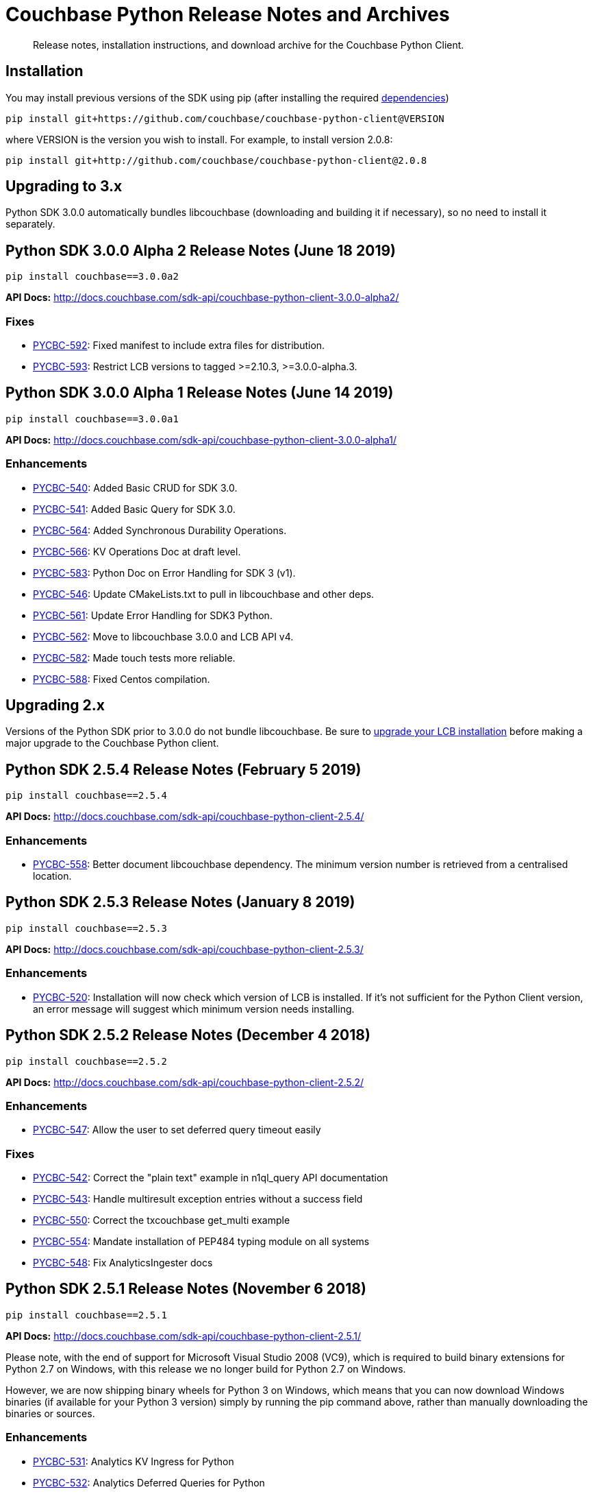 = Couchbase Python Release Notes and Archives
:navtitle: Release Notes
:page-partial:
:page-topic-type: project-doc
:page-aliases: ROOT:relnotes-python-sdk,ROOT:downolad-links,ROOT:release-notes

[abstract]
Release notes, installation instructions, and download archive for the Couchbase Python Client.

// include::start-using-sdk.adoc[tag=prep]

// include::start-using-sdk.adoc[tag=install]

== Installation

You may install previous versions of the SDK using pip (after installing the required xref:start-using-sdk.adoc[dependencies])

[source,bash]
----
pip install git+https://github.com/couchbase/couchbase-python-client@VERSION
----

where VERSION is the version you wish to install. For example, to
install version 2.0.8:

[source,bash]
----
pip install git+http://github.com/couchbase/couchbase-python-client@2.0.8
----

== Upgrading to 3.x

Python SDK 3.0.0 automatically bundles libcouchbase (downloading and building it if necessary),
 so no need to install it separately.

== Python SDK 3.0.0 Alpha 2 Release Notes (June 18 2019)

[source,bash]
----
pip install couchbase==3.0.0a2
----

*API Docs:* http://docs.couchbase.com/sdk-api/couchbase-python-client-3.0.0-alpha2/

=== Fixes

* https://issues.couchbase.com/browse/PYCBC-592[PYCBC-592]: 
Fixed manifest to include extra files for distribution.

* https://issues.couchbase.com/browse/PYCBC-593[PYCBC-593]: 
Restrict LCB versions to tagged &gt;=2.10.3, &gt;=3.0.0-alpha.3.

== Python SDK 3.0.0 Alpha 1 Release Notes (June 14 2019)

[source,bash]
----
pip install couchbase==3.0.0a1
----

*API Docs:* http://docs.couchbase.com/sdk-api/couchbase-python-client-3.0.0-alpha1/

=== Enhancements

* https://issues.couchbase.com/browse/PYCBC-540[PYCBC-540]:
Added Basic CRUD for SDK 3.0.

* https://issues.couchbase.com/browse/PYCBC-541[PYCBC-541]:
Added Basic Query for SDK 3.0.

* https://issues.couchbase.com/browse/PYCBC-564[PYCBC-564]:
Added Synchronous Durability Operations.

* https://issues.couchbase.com/browse/PYCBC-566[PYCBC-566]:
KV Operations Doc at draft level.

* https://issues.couchbase.com/browse/PYCBC-583[PYCBC-583]:
Python Doc on Error Handling for SDK 3 (v1).

* https://issues.couchbase.com/browse/PYCBC-546[PYCBC-546]:
Update CMakeLists.txt to pull in libcouchbase and other deps.

* https://issues.couchbase.com/browse/PYCBC-561[PYCBC-561]:
Update Error Handling for SDK3 Python.

* https://issues.couchbase.com/browse/PYCBC-562[PYCBC-562]:
Move to libcouchbase 3.0.0 and LCB API v4.

* https://issues.couchbase.com/browse/PYCBC-582[PYCBC-582]:
Made touch tests more reliable.

* https://issues.couchbase.com/browse/PYCBC-588[PYCBC-588]:
Fixed Centos compilation.

== Upgrading 2.x

Versions of the Python SDK prior to 3.0.0 do not bundle libcouchbase.
Be sure to xref:c-sdk::relnotes-c-sdk.adoc[upgrade your LCB installation] before making a major upgrade to the Couchbase Python client.


== Python SDK 2.5.4 Release Notes (February 5 2019)

[source,bash]
----
pip install couchbase==2.5.4
----

*API Docs:* http://docs.couchbase.com/sdk-api/couchbase-python-client-2.5.4/

=== Enhancements

* https://issues.couchbase.com/browse/PYCBC-558[PYCBC-558]:         
Better document libcouchbase dependency. The minimum version number is retrieved from a centralised location.

== Python SDK 2.5.3 Release Notes (January 8 2019)

[source,bash]
----
pip install couchbase==2.5.3
----

*API Docs:* http://docs.couchbase.com/sdk-api/couchbase-python-client-2.5.3/

=== Enhancements

* https://issues.couchbase.com/browse/PYCBC-520[PYCBC-520]:
Installation will now check which version of LCB is installed. If it's not sufficient for the Python Client version, an error message will suggest which minimum version needs installing.

== Python SDK 2.5.2 Release Notes (December 4 2018)

[source,bash]
----
pip install couchbase==2.5.2
----

*API Docs:* http://docs.couchbase.com/sdk-api/couchbase-python-client-2.5.2/

=== Enhancements

* https://issues.couchbase.com/browse/PYCBC-547[PYCBC-547]:
Allow the user to set deferred query timeout easily

=== Fixes

* https://issues.couchbase.com/browse/PYCBC-542[PYCBC-542]:
Correct the "plain text" example in n1ql_query API documentation

* https://issues.couchbase.com/browse/PYCBC-543[PYCBC-543]:
Handle multiresult exception entries without a success field

* https://issues.couchbase.com/browse/PYCBC-550[PYCBC-550]:
Correct the txcouchbase get_multi example

* https://issues.couchbase.com/browse/PYCBC-554[PYCBC-554]:
Mandate installation of PEP484 typing module on all systems

* https://issues.couchbase.com/browse/PYCBC-548[PYCBC-548]:
Fix AnalyticsIngester docs

== Python SDK 2.5.1 Release Notes (November 6 2018)

[source,bash]
----
pip install couchbase==2.5.1
----

*API Docs:* http://docs.couchbase.com/sdk-api/couchbase-python-client-2.5.1/

Please note, with the end of support for Microsoft Visual Studio 2008 (VC9), which is required to build
binary extensions for Python 2.7 on Windows, with this release we no longer build for Python 2.7 on Windows.

However, we are now shipping binary wheels for Python 3 on Windows, which means that you can now download Windows
binaries (if available for your Python 3 version) simply by running the pip command above, rather than manually downloading the binaries or sources.

=== Enhancements

* https://issues.couchbase.com/browse/PYCBC-531[PYCBC-531]:
Analytics KV Ingress for Python

* https://issues.couchbase.com/browse/PYCBC-532[PYCBC-532]:
Analytics Deferred Queries for Python

* https://issues.couchbase.com/browse/PYCBC-493[PYCBC-493]:
Add alternate name/alternate port config support

* https://issues.couchbase.com/browse/PYCBC-515[PYCBC-515]:
Reject unsupported Python versions in setup.py

* https://issues.couchbase.com/browse/PYCBC-535[PYCBC-535]:
Support Python 3.7 Async Interface

== Python SDK 2.5.0 Release Notes (October 2 2018)

[source,bash]
----
pip install git+http://github.com/couchbase/couchbase-python-client@2.5.0
----

*API Docs:* http://docs.couchbase.com/sdk-api/couchbase-python-client-2.5.0/

=== Enhancements

* https://issues.couchbase.com/browse/PYCBC-523[PYCBC-523]:
add parameterized query support for analytics

* https://issues.couchbase.com/browse/PYCBC-524[PYCBC-524]:
Update Analytics support for beta

* https://issues.couchbase.com/browse/PYCBC-526[PYCBC-526]:
Add N1QL query metrics option and server results

=== Fixes

* https://issues.couchbase.com/browse/PYCBC-528[PYCBC-528]:
Handle keyless exceptions in multiresult

== Python SDK 2.4.2 Release Notes (September 7 2018)

[source,bash]
----
pip install git+http://github.com/couchbase/couchbase-python-client@2.4.2
----

*API Docs:* http://docs.couchbase.com/sdk-api/couchbase-python-client-2.4.2/

=== Enhancements

* https://issues.couchbase.com/browse/PYCBC-521[PYCBC-521] -
Enable tracing by default

=== Fixes

* https://issues.couchbase.com/browse/PYCBC-522[PYCBC-522] - 
Fix remaining lost spans
* https://issues.couchbase.com/browse/PYCBC-525[PYCBC-525] -
Remove libxml2-python3 from dev_requirements.txt

== Python SDK 2.4.1 Release Notes (August 17 2018)

[source,bash]
----
pip install git+http://github.com/couchbase/couchbase-python-client@2.4.1
----

*API Docs:* http://docs.couchbase.com/sdk-api/couchbase-python-client-2.4.1/

Due to a known issue [PYCBC-522]: In this release, Response Time Observability and tracing are available, but off by default due to tracing contexts being lost in some instances.

This may be enabled with "enable_tracing=true" on the connection string, and is likely suitable for most applications.  
Once resolved, it will be enabled by default in a future 2.4 release.  

=== Enhancements

* https://issues.couchbase.com/browse/PYCBC-504[PYCBC-504] - 
In python 3.7 'async' is a keyword. The package 'couchbase.async' have to be renamed

=== Fixes

* https://issues.couchbase.com/browse/PYCBC-499[PYCBC-499] -
Admin user_upsert with external type results in error due to
password field being sent
* https://issues.couchbase.com/browse/PYCBC-507[PYCBC-507] -
overhead too high with tracing enabled

//

* https://issues.couchbase.com/browse/PYCBC-505[PYCBC-505] -
Future-proof handling of tag strings
* https://issues.couchbase.com/browse/PYCBC-511[PYCBC-511] - Fix
lost tracing spans
* https://issues.couchbase.com/browse/PYCBC-518[PYCBC-518] -
Further lost span fixes

== Python SDK 2.4.0 Release Notes (July 4 2018)

[source,bash]
----
pip install git+http://github.com/couchbase/couchbase-python-client@2.4.0
----

*API Docs:* http://docs.couchbase.com/sdk-api/couchbase-python-client-2.4.0/

Due to a known issue [PYCBC-507]: In this release, Response Time
Observability and tracing are available, but off by default owing to an
unacceptable level of overhead in the SDK and libcouchbase.

This may be enabled with "enable_tracing=true" on the connection
string,and is likely suitable for most applications.  Once resolved, it
will be enabled by default in a future 2.4 release.  

=== Enhancements

* https://issues.couchbase.com/browse/PYCBC-439[PYCBC-439] -
Support FTS queries in Async wrappers
* https://issues.couchbase.com/browse/PYCBC-500[PYCBC-500] - Use
common error and exceptions with FLE
* https://issues.couchbase.com/browse/PYCBC-503[PYCBC-503] -
Update Travis APT source to use up-to-date libcouchbase
* https://issues.couchbase.com/browse/PYCBC-482[PYCBC-482] - add
tracing context to timeout response

=== Fixes

* https://issues.couchbase.com/browse/PYCBC-485[PYCBC-485] -
missing threshold logging tracer output with simple test
* https://issues.couchbase.com/browse/PYCBC-487[PYCBC-487] - No
support for CertAuthenticator
* https://issues.couchbase.com/browse/PYCBC-488[PYCBC-488] -
Cert auth does not raise mixed mode errors with cert and auth
* https://issues.couchbase.com/browse/PYCBC-489[PYCBC-489] -
Cert auth and open bucket with password do not raise error

//

* https://issues.couchbase.com/browse/PYCBC-496[PYCBC-496] -
cluster_manager() method causes a crash
* https://issues.couchbase.com/browse/PYCBC-506[PYCBC-506] -
Disable tracing unless specified in connection string
* https://issues.couchbase.com/browse/PYCBC-502[PYCBC-502] - Fix
ImportError in preliminary analytics support
* https://issues.couchbase.com/browse/PYCBC-508[PYCBC-508] - Fix
Windows compilation problems
* https://issues.couchbase.com/browse/PYCBC-509[PYCBC-509] -
Support official 'desc' keyword for FTS Sort

== Python SDK 2.4.0-beta2 Release Notes (June 5 2018)

[source,bash]
----
pip install git+http://github.com/couchbase/couchbase-python-client@2.4.0-beta2
----

*API Docs:* http://docs.couchbase.com/sdk-api/couchbase-python-client-2.4.0b2/

=== Enhancements

//

* https://issues.couchbase.com/browse/PYCBC-481[PYCBC-481] -
Field encryption packaging/distribution change
* https://issues.couchbase.com/browse/PYCBC-486[PYCBC-486] -
Document Threshold Logger parameters
* https://issues.couchbase.com/browse/PYCBC-490[PYCBC-490] -
Interpolate printf-style logging input to logging function using
vsnprintf
* https://issues.couchbase.com/browse/PYCBC-492[PYCBC-492] -
Update Travis configuration to reflect supported platforms
* https://issues.couchbase.com/browse/PYCBC-494[PYCBC-494] -
Support get_key_id method for Crypto V1

=== Fixes

* https://issues.couchbase.com/browse/PYCBC-491[PYCBC-491] -
Crash when only Threshold Tracer is enabled, not parent tracer

== Python SDK 2.4.0-beta Release Notes (May 16 2018)

[source,bash]
----
pip install git+http://github.com/couchbase/couchbase-python-client@2.4.0-beta
----

*API Docs:* http://docs.couchbase.com/sdk-api/couchbase-python-client-2.4.0-beta/

=== Enhancements

* https://issues.couchbase.com/browse/PYCBC-452[PYCBC-452] -
Implement Log Redaction
* https://issues.couchbase.com/browse/PYCBC-465[PYCBC-465] - Add
Snappy Compression Feature
* https://issues.couchbase.com/browse/PYCBC-468[PYCBC-468] - Add
encrypted field support to Python SDK
* https://issues.couchbase.com/browse/PYCBC-469[PYCBC-469] -
Field Encryption, Asymmetric Key Support
* https://issues.couchbase.com/browse/PYCBC-474[PYCBC-474] - Add
Profile N1QL Query Parameter
* https://issues.couchbase.com/browse/PYCBC-464[PYCBC-464] -
Tracing Server Duration, Zombie Responses

== Python SDK 2.3.5 Release Notes (May 1 2018)

[source,bash]
----
pip install git+http://github.com/couchbase/couchbase-python-client@2.3.5
----

*API Docs:* http://docs.couchbase.com/sdk-api/couchbase-python-client-2.3.5

=== Fixes

* https://issues.couchbase.com/browse/PYCBC-477[PYCBC-477] -
PrefixQuery causes error with unicode characters
* https://issues.couchbase.com/browse/PYCBC-472[PYCBC-472] -
Evaluate/merge "TypeError: _assign_kwargs() got an unexpected
keyword argument ' PR

== Python SDK 2.4.0a2 Release Notes (April 13 2018)

[source,bash]
----
pip install git+http://github.com/couchbase/couchbase-python-client@2.4.0-dp2
----

This is an Alpha developer preview of operation duration observability
(also known as tracing). 

You will need to follow the instructions here on GitHub to install this
feature:

https://github.com/couchbase/couchbase-python-client/blob/master/README.rst

*API Docs:* http://docs.couchbase.com/sdk-api/couchbase-python-client-2.4.0a2

=== Enhancements

* https://issues.couchbase.com/browse/PYCBC-460[PYCBC-460] -
Per-Operation Tracing
* https://issues.couchbase.com/browse/PYCBC-462[PYCBC-462] -
Operation Tracing Phase 1

== Python SDK 2.4.0a1 Release Notes (February 26 2018)

[source,bash]
----
pip install git+http://github.com/couchbase/couchbase-python-client@2.4.0a1
----

This is an Alpha developer preview of log redaction and compression.

*API Docs:* http://docs.couchbase.com/sdk-api/couchbase-python-client-2.4.0a1

=== Enhancements

* https://issues.couchbase.com/browse/PYCBC-452[PYCBC-452] -
Implement Log Redaction
* https://issues.couchbase.com/browse/PYCBC-465[PYCBC-465] - Add
Snappy Compression Feature

== Python SDK 2.3.4 Release Notes (February 14 2018)

[source,bash]
----
pip install git+http://github.com/couchbase/couchbase-python-client@2.3.4
----

*API Docs:* http://docs.couchbase.com/sdk-api/couchbase-python-client-2.3.4

=== Enhancements

* https://issues.couchbase.com/browse/PYCBC-451[PYCBC-451] -
Python SDK Documentation could use example of upsert involving JSON
text

=== Fixes

* https://issues.couchbase.com/browse/PYCBC-455[PYCBC-455] -
Test/fix compilation on MacOS High Sierra

//

* https://issues.couchbase.com/browse/PYCBC-458[PYCBC-458] -
Clang and Python warnings during installation of Python SDK 2.3.2
* https://issues.couchbase.com/browse/PYCBC-463[PYCBC-463] -
TXIoEvent errors out application upon connection loss

== Python SDK 2.3.3 Release Notes (January 12 2018)

[source,bash]
----
pip install git+http://github.com/couchbase/couchbase-python-client@2.3.3
----

*API Docs:* http://docs.couchbase.com/sdk-api/couchbase-python-client-2.3.3

=== Enhancements

* https://issues.couchbase.com/browse/PYCBC-412[PYCBC-412] - add
health check function into lcb check
* https://issues.couchbase.com/browse/PYCBC-453[PYCBC-453] -
Implement Certificate Authentication
* https://issues.couchbase.com/browse/PYCBC-451[PYCBC-451] -
Python SDK Documentation could use example of upsert involving JSON
text

== Python SDK 2.3.2 Release Notes (December 7 2017)

[source,bash]
----
pip install git+http://github.com/couchbase/couchbase-python-client@2.3.2
----

*API Docs:* http://docs.couchbase.com/sdk-api/couchbase-python-client-2.3.2

=== Enhancements

* https://issues.couchbase.com/browse/PYCBC-445[PYCBC-445] -
Implement/test support for KV with homogenous IPv6

=== Fixes

* https://issues.couchbase.com/browse/PYCBC-450[PYCBC-450] -
N1QL Consistency documentation say default is 'none' should be
'not_bounded'

== Python SDK 2.3.1 Release Notes (November 8 2017)

[source,bash]
----
pip install git+http://github.com/couchbase/couchbase-python-client@2.3.1
----

*API Docs:* http://docs.couchbase.com/sdk-api/couchbase-python-client-2.3.1

=== Enhancements

//

* https://issues.couchbase.com/browse/PYCBC-419[PYCBC-419] -
Fast fail View queries for Ephemeral buckets
* https://issues.couchbase.com/browse/PYCBC-412[PYCBC-412] - add
health check function into lcb check

== Python SDK 2.3.0 Release Notes (October 25 2017)

[source,bash]
----
pip install git+http://github.com/couchbase/couchbase-python-client@2.3.0
----

*API Docs:* http://docs.couchbase.com/sdk-api/couchbase-python-client-2.3.0

=== Enhancements

* https://issues.couchbase.com/browse/PYCBC-442[PYCBC-442] -
Update required version of libcouchbase in Prerequisites
* https://issues.couchbase.com/browse/PYCBC-397[PYCBC-397] - SDK
Enhanced Error Messages
* https://issues.couchbase.com/browse/PYCBC-420[PYCBC-420] -
Expose more N1QL Query Options
* https://issues.couchbase.com/browse/PYCBC-424[PYCBC-424] -
Rename subdoc create / upsert flags to match RFC
* https://issues.couchbase.com/browse/PYCBC-428[PYCBC-428] -
Update README with details on how to authenticate with CB server 5.0
* https://issues.couchbase.com/browse/PYCBC-433[PYCBC-433] - Add
Cluster.Authenticate('username', 'password') shortcut

=== Fixes

* https://issues.couchbase.com/browse/PYCBC-434[PYCBC-434] - Fix
bad host test
* https://issues.couchbase.com/browse/PYCBC-435[PYCBC-435] -
get_fulldoc and upsert_fulldoc should not be in subdoc API
* https://issues.couchbase.com/browse/PYCBC-436[PYCBC-436] -
Should not encode forward slash '/' in connection string query
string parameters

== Python SDK 2.2.6 Release Notes (August 25 2017)

[source,bash]
----
pip install git+http://github.com/couchbase/couchbase-python-client@2.2.5
----

*API Docs:* http://docs.couchbase.com/sdk-api/couchbase-python-client-2.2.6

* Add Couchbase 5.0 User Management API
* Update ClusterManager to be compatible with Couchbase 5.0
* Fix bug where cluster.open_manager() would only work on localhost
* Fix bug where duplicate N1QL queries were submitted

== Python SDK 2.2.5 Release Notes (June 6 2017)

[source,bash]
----
pip install git+http://github.com/couchbase/couchbase-python-client@2.2.5
----

*API Docs:* http://docs.couchbase.com/sdk-api/couchbase-python-client-2.2.5

 

*This version has a https://issues.couchbase.com/browse/PYCBC-408[known
defect] which may result in duplicate N1QL statements being sent.* 
This may cause unwanted mutations or spurious errors when using the
N1QL _UPDATE_ or _INSERT_ statements. You may work around this by either
stricter criteria for update, for example _WHERE meta().cas = xyz._ The
issue affects versions 2.2.3-2.2.5 (inclusive) and will be fixed in
version 2.2.6

// -

* Couchbase 5.0 Subdocument additions including:
 ** Full-doc get/set for use with xattrs
 ** get_count to get number of items/elements within
dictionary/array
 ** insert_doc/create_doc option for mutate_in
* Fix bug where connection string options were not passed when using
Cluster interface
* Fix bug where GEvent timer was not calling base class initializer

== Python SDK 2.2.4 Release Notes (May 2 2017)

[source,bash]
----
pip install git+http://github.com/couchbase/couchbase-python-client@2.2.4
----

​*API Docs:* http://docs.couchbase.com/sdk-api/couchbase-python-client-2.2.4

*This version has a https://issues.couchbase.com/browse/PYCBC-408[known
defect] which may result in duplicate N1QL statements being sent.* 
This may cause unwanted mutations or spurious errors when using the
N1QL _UPDATE_ or _INSERT_ statements. You may work around this by either
stricter criteria for update, for example _WHERE meta().cas = xyz._ The
issue affects versions 2.2.3-2.2.5 (inclusive) and will be fixed in
version 2.2.6

* Add new FTS query types. This adds GeoDistanceQuery,
GeoBoundingBoxQuery, and TermRangeQuery types.
* Add new advanced FTS sorting options. You can now use
couchbase.fulltext.Sort* classes in addition to a list of sort
fields for couchbase.fulltext.Params.sort
* Fixed memory leak when using the Item API. This leak would be
triggered if passing an Item with an existing value to
a _get()_ call. In those cases, the prior value would leak memory
and never have its reference count decremented.
* Add new user management functionality in the cluster manager
(Bucket.cluster_manager()). These functions have the user_*
prefix and allow retrieval and modification of built-in Couchbase
users.

== Python SDK 2.2.3 Release Notes (April 4 2017)

[source,bash]
----
pip install git+http://github.com/couchbase/couchbase-python-client@2.2.3
----

*API Docs:* http://docs.couchbase.com/sdk-api/couchbase-python-client-2.2.3

*This version has a https://issues.couchbase.com/browse/PYCBC-408[known
defect] which may result in duplicate N1QL statements being sent.* 
This may cause unwanted mutations or spurious errors when using the
N1QL _UPDATE_ or _INSERT_ statements. You may work around this by either
stricter criteria for update, for example _WHERE meta().cas = xyz._ The
issue affects versions 2.2.3-2.2.5 (inclusive) and will be fixed in
version 2.2.6.

 

* Add experimental Couchbase Analytics support. This offers an
interface very similar to N1QL. You can issue a query using
the _Bucket._analytics_query()_ method. Requires
libcouchbase >= 2.7.3
* Add __Authenticator __and _Cluster_ interface, for parity with other
SDKs. See the _couchbase.cluster_ module for more information.

== Python SDK 2.2.2 Release Notes (March 7 2017)

[source.python]
----
pip install git+http://github.com/couchbase/couchbase-python-client@2.2.2
----

*API Docs:* http://docs.couchbase.com/sdk-api/couchbase-python-client-2.2.2

* Fix typo in _Bucket.queue_size()_ method which caused it to fail.

== Python SDK 2.2.1 Release Notes (February 7 2017)

[source,bash]
----
pip install git+http://github.com/couchbase/couchbase-python-client@2.2.1
----

*API Docs:* http://docs.couchbase.com/sdk-api/couchbase-python-client-2.2.1

* Provide some better convenience functionality for SubdocResult
* Add experimental Xattr support (Requires libcouchbase >= 2.7.0)

 

== Python SDK 2.2.0 Release Notes (January 3 2017)

[source,bash]
----
pip install git+http://github.com/couchbase/couchbase-python-client@2.2.0
----

*API Docs:* http://docs.couchbase.com/sdk-api/couchbase-python-client-2.2.0

* Update the FTS (couchbase.fulltext) API to support
the _sort_ parameter. (couchbase.fulltext.Params.sort)
* Rename fulltext.StringQuery to QueryStringQuery
* Don't crash in debuggers when an exception is thrown. This would
previously assume (assert in C) that the current exception's
reference count is fixed at 1 when rethrowing. This isn't valid in
debuggers which may intercept exception and their frames beforehand.
* Remove 'experimental' designation from data structure API.

== Python SDK 2.1.3 Release Notes (December 6 2016)

[source,bash]
----
pip install git+http://github.com/couchbase/couchbase-python-client@2.1.3
----

*API Docs:* http://docs.couchbase.com/sdk-api/couchbase-python-client-2.1.3

* [https://issues.couchbase.com/browse/PYCBC-366[PYCBC-366]]: Fix
crash on get_multi and Item API. If specific options were passed
via ItemOptionsDict, it would crash the interpreter.
* Don't assume FTS search parameters use ASCII encoding. This fixes an
encoding issue where certain unicode characters caused an exception
when found in a search term.
* Fix bug in FTS where invalid arguments to the Python API (e.g.
search()) would cause the current exception state to be clobbered,
resulting in a confused interpreter and an even more confusing
error.
* Rename data structure API names to be in conformity with SDK-RFC.

== Python SDK 2.1.2 Release Notes (November 1 2016)

[source,bash]
----
pip install git+http://github.com/couchbase/couchbase-python-client@2.1.2
----

*API
Docs:* http://docs.couchbase.com/sdk-api/couchbase-python-client-2.1.2

* Make N1QL scan consistency constants more similar to the ones used
on the server. You may now use _couchbase.n1ql.REQUEST_PLUS,
couchbase.n1ql.STATEMENT_PLUS_ in addition
to _couchbase.n1ql.CONISTENCY_REQUEST_
* Allow cross-bucket ('cluster-level') queries. You can now query
across multiple protected buckets by doing the following:
 ** Bucket.add_bucket_creds(bucket_name, bucket_password) for
each password protected bucket you wish to access. This only
needs to be done once.
 ** For each query (couchbase.n1ql.N1QLQuery) you can set
the __cross_bucket=True __property.
* The _design_list_ method has been added to the BucketManager
(i.e. _couchbase.bucket.bucket_manager())_ class. You can now list
all design documents belonging to a bucket.

== Python SDK 2.1.1 Release Notes (September 30 2016)

[source,bash]
----
pip install git+http://github.com/couchbase/couchbase-python-client@2.1.1
----

*API Docs:* http://docs.couchbase.com/sdk-api/couchbase-python-client-2.1.1

* Updated links in README
* Added experimental http://docs.couchbase.com/sdk-api/couchbase-python-client-2.1.1/api/datastructures.html[datastructure
support]

== Python SDK 2.1.0 Release Notes (June 21 2016)

[source,bash]
----
pip install git+http://github.com/couchbase/couchbase-python-client@2.1.0
----

* Fix exception on _SubdocResult.access_ok_. This would previously
result in an exception due to a typo when referencing a library
constant
* Fix bug in index management when specifying non-primary indexes.
Previously the fields in the indexes would be ignored or wrongly
encoded when sent to the server. This fix goes in conjunction with
fixes in the C SDK 2.6.1
